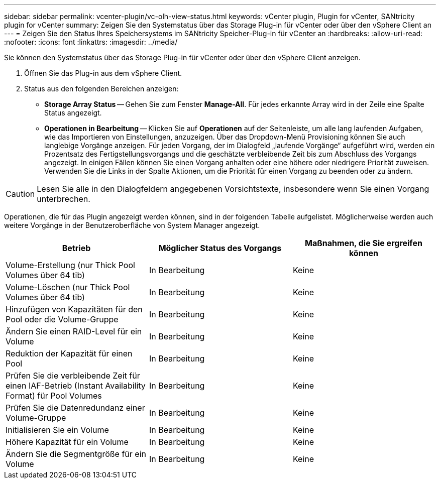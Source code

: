 ---
sidebar: sidebar 
permalink: vcenter-plugin/vc-olh-view-status.html 
keywords: vCenter plugin, Plugin for vCenter, SANtricity plugin for vCenter 
summary: Zeigen Sie den Systemstatus über das Storage Plug-in für vCenter oder über den vSphere Client an 
---
= Zeigen Sie den Status Ihres Speichersystems im SANtricity Speicher-Plug-in für vCenter an
:hardbreaks:
:allow-uri-read: 
:nofooter: 
:icons: font
:linkattrs: 
:imagesdir: ../media/


[role="lead"]
Sie können den Systemstatus über das Storage Plug-in für vCenter oder über den vSphere Client anzeigen.

. Öffnen Sie das Plug-in aus dem vSphere Client.
. Status aus den folgenden Bereichen anzeigen:
+
** *Storage Array Status* -- Gehen Sie zum Fenster *Manage-All*. Für jedes erkannte Array wird in der Zeile eine Spalte Status angezeigt.
** *Operationen in Bearbeitung* -- Klicken Sie auf *Operationen* auf der Seitenleiste, um alle lang laufenden Aufgaben, wie das Importieren von Einstellungen, anzuzeigen. Über das Dropdown-Menü Provisioning können Sie auch langlebige Vorgänge anzeigen. Für jeden Vorgang, der im Dialogfeld „laufende Vorgänge“ aufgeführt wird, werden ein Prozentsatz des Fertigstellungsvorgangs und die geschätzte verbleibende Zeit bis zum Abschluss des Vorgangs angezeigt. In einigen Fällen können Sie einen Vorgang anhalten oder eine höhere oder niedrigere Priorität zuweisen. Verwenden Sie die Links in der Spalte Aktionen, um die Priorität für einen Vorgang zu beenden oder zu ändern.





CAUTION: Lesen Sie alle in den Dialogfeldern angegebenen Vorsichtstexte, insbesondere wenn Sie einen Vorgang unterbrechen.

Operationen, die für das Plugin angezeigt werden können, sind in der folgenden Tabelle aufgelistet. Möglicherweise werden auch weitere Vorgänge in der Benutzeroberfläche von System Manager angezeigt.

|===
| Betrieb | Möglicher Status des Vorgangs | Maßnahmen, die Sie ergreifen können 


| Volume-Erstellung (nur Thick Pool Volumes über 64 tib) | In Bearbeitung | Keine 


| Volume-Löschen (nur Thick Pool Volumes über 64 tib) | In Bearbeitung | Keine 


| Hinzufügen von Kapazitäten für den Pool oder die Volume-Gruppe | In Bearbeitung | Keine 


| Ändern Sie einen RAID-Level für ein Volume | In Bearbeitung | Keine 


| Reduktion der Kapazität für einen Pool | In Bearbeitung | Keine 


| Prüfen Sie die verbleibende Zeit für einen IAF-Betrieb (Instant Availability Format) für Pool Volumes | In Bearbeitung | Keine 


| Prüfen Sie die Datenredundanz einer Volume-Gruppe | In Bearbeitung | Keine 


| Initialisieren Sie ein Volume | In Bearbeitung | Keine 


| Höhere Kapazität für ein Volume | In Bearbeitung | Keine 


| Ändern Sie die Segmentgröße für ein Volume | In Bearbeitung | Keine 
|===
